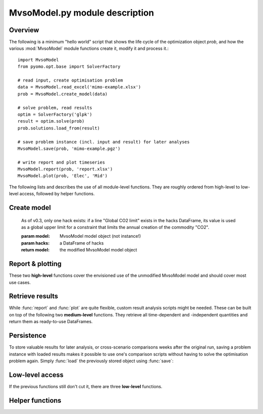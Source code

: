 .. module:: MvsoModel

MvsoModel.py module description
--------------------------

Overview
^^^^^^^^

The following is a minimum "hello world" script that shows the life cycle of 
the optimization object `prob`, and how the various :mod:`MvsoModel` module 
functions create it, modify it and process it.::

    import MvsoModel
    from pyomo.opt.base import SolverFactory
    
    # read input, create optimisation problem
    data = MvsoModel.read_excel('mimo-example.xlsx')
    prob = MvsoModel.create_model(data)

    # solve problem, read results
    optim = SolverFactory('glpk')
    result = optim.solve(prob)
    prob.solutions.load_from(result)
    
    # save problem instance (incl. input and result) for later analyses
    MvsoModel.save(prob, 'mimo-example.pgz')

    # write report and plot timeseries
    MvsoModel.report(prob, 'report.xlsx')
    MvsoModel.plot(prob, 'Elec', 'Mid')

The following lists and describes the use of all module-level functions. They
are roughly ordered from high-level to low-level access, followed by helper 
functions.

Create model
^^^^^^^^^^^^

.. function:: read_excel(filename)

  :param str filename: spreadsheet filename
  :return: MvsoModel input dict 
  
  The spreadsheet must contain 7 sheets labelled 'Commodity', 'Process',
  'Process-Commodity', 'Transmission', 'Storage', 'Demand' and 'SupIm'.
  It can contain 2 additional sheets called 'Buy-Sell-Price' and 'Hacks'.
  If present, function :func:`add_hacks` is called by :func:`create_model`
  upon model creation.
  
  Refer to the `mimo-example.xlsx` file for exemplary documentation of the 
  table contents and definitions of all attributes by selecting the column
  titles. 
  
  
.. function:: create_model(data, timesteps)

  Returns a Pyomo `ConcreteModel` object.
  
  :param dict data: input like created by :func:`read_excel`
  :param list timesteps: consecutive list of modelled timesteps
  
  :return: MvsoModel model object
  
  Timestep numbers must match those of the demand and supim timeseries.
  
  If argument ``data`` has the key ``'hacks'``, function :func:`add_hacks` is
  called with ``data['hacks']`` as the second argument.  

  
.. function:: add_hacks(model, hacks)

    Is called by :func:`create_model` to add special elements, e.g.
    constraints, to the model. Each hack, if present, can trigger the creation
    of additional sets, parameters, variables or constraints. Refer to the 
    `code`__ of this function to see which hacks exists and what they do.
    
.. __: https://github.com/tum-ens/MvsoModel/blob/master/MvsoModel.py#L798-L824
    
    As of v0.3, only one hack exists: if a line "Global CO2 limit" exists in
    the hacks DataFrame, its value is used as a global upper limit for a
    constraint that limits the annual creation of the commodity "CO2".
    
    :param model: MvsoModel model object (not instance!)
    :param hacks: a DataFrame of hacks  
    
    :return model: the modified MvsoModel model object

  
Report & plotting
^^^^^^^^^^^^^^^^^

These two **high-level** functions cover the envisioned use of the unmodified
MvsoModel model and should cover most use cases.

.. function:: plot(prob, com, sit, [timesteps=None])

    :param prob: MvsoModel model instance
    :param str com: commodity name to plot
    :param str sit: site name to plot
    :param list timesteps: timesteps to plot, default: all
    
    :return fig: matplotlib figure handle 

  
.. function:: report(prob, filename, commodities, sites)

    Write optimisation result summary to spreadsheet.
    
    :param prob: MvsoModel model instance
    :param str filename: spreadsheet filename, will be overwritten if exists
    :param list commodities: list of commodities for which to output timeseries
    :param list sites: list sites for which to output timeseries


.. _medium-level-functions:
  
Retrieve results
^^^^^^^^^^^^^^^^

While :func:`report` and :func:`plot` are quite flexible, custom
result analysis scripts might be needed. These can be built on top of the
following two **medium-level** functions. They retrieve all time-dependent and
-independent quantities and return them as ready-to-use DataFrames.

.. function:: get_constants(prob)
  
  Return summary DataFrames for time-independent variables
  
  :param prob: MvsoModel model instance
  
  :return: tuple of constants (costs, process, transmission, storage)

  
.. function:: get_timeseries(prob, com, sit, timesteps=None)

  Return DataFrames of all timeseries referring to a given commodity and site

  :param prob: MvsoModel model instance
  :param str com: commodity name
  :param str sit: site name
  :param list timesteps: timesteps, default: all modelled timesteps

  :return: tuple of timeseries (created, consumed, storage, imported, exported) 
    tuple of DataFrames timeseries. These are:

        * created: timeseries of commodity creation, including stock source
        * consumed: timeseries of commodity consumption, including demand
        * storage: timeseries of commodity storage (level, stored, retrieved)
        * imported: timeseries of commodity import (by site)
        * exported: timeseries of commodity export (by site)

        
Persistence
^^^^^^^^^^^

To store valuable results for later analysis, or cross-scenario comparisons
weeks after the original run, saving a problem instance with loaded results
makes it possible to use one's comparison scripts without having to solve the
optimisation problem again. Simply :func:`load` the previously stored object 
using :func:`save`:

.. function:: save(prob, filename)

    Save rivus model instance to a gzip'ed pickle file
    
    `Pickle <https://docs.python.org/2/library/pickle.html>`_ is the standard
    Python way of serializing and de-serializing Python objects. By using it,
    saving any object, in case of this function a Pyomo ConcreteModel, becomes
    a twoliner.
    
    `GZip <https://docs.python.org/2/library/gzip.html>`_ is a standard Python
    compression library that is used to transparently compress the pickle file
    further.
    
    It is used over the possibly more compact bzip2 compression due to the
    lower runtime. Source: <http://stackoverflow.com/a/18475192/2375855>
    
    :param prob: a rivus model instance
    :param str filename: pickle file to be written
        
    :return: nothing
        
.. function:: load(filename)

    Load a rivus model instance from a gzip'ed pickle file
    
    :param str filename: pickle file
    
    :return prob: the unpickled rivus model instance

Low-level access
^^^^^^^^^^^^^^^^

If the previous functions still don't cut it, there are three **low-level**
functions.

.. function:: list_entities(prob, entity_type)

  :param prob: MvsoModel model instance
  :param str entity_type: allowed values: set, par, var, con, obj 
  
  :return: a DataFrame with name, description and domain of entities

.. function:: get_entity(prob, name)

  :param prob: MvsoModel model instance
  :param str name: name of a model entity

  :return: Series with values of model entity
  
.. function:: get_entities(prob, names)

  :param prob: MvsoModel model instance
  :param list name: list of model entity names
  
  :return: DataFrame with values entities in columns
  
  Only call ``get_entities`` for entities that share identical
  domains. This can be checked with :func:`list_entities`. For example,
  variable ``cap_pro`` naturally has the same domain as ``cap_pro_new``.
  
Helper functions
^^^^^^^^^^^^^^^^

.. function:: annuity_factor(n, i)

  Annuity factor formula.

  Evaluates the annuity factor formula for depreciation duration
  and interest rate. Works also well for equally sized numpy arrays as input.
    
  :param int n: number of depreciation periods (years)
  :param float i: interest rate (e.g. 0.06 means 6 %)

  :return: value of the expression :math:`\frac{(1+i)^n i}{(1+i)^n - 1}`

  
.. function:: commodity_balance(m, tm, sit, com)

  Calculate commodity balance at given timestep.

  For a given commodity, site and timestep, calculate the balance of
  consumed (to process/storage/transmission, counts positive) and provided
  (from process/storage/transmission, counts negative) energy. Used as helper
  function in :func:`create_model` for defining constraints on demand and 
  stock commodities.

  :param m: the ConcreteModel object
  :param tm: the timestep number
  :param sit: the site
  :param co: the commodity

  :return: amount of consumed (positive) or provided (negative) energy

  
.. function:: split_columns(columns, [sep='.'])

  Given a list of column labels containing a separator string (default: '.'),
  derive a MulitIndex that is split at the separator string.
  
  :param list columns: column labels, each containing the separator string
  :param str sep: the separator string (default: '.')
  
  :return: a MultiIndex corresponding to input, with levels split at separator
  
  
.. function:: to_color(obj=None)

  Assign a deterministic pseudo-random color to argument.

  If :data:`COLORS[obj] <COLORS>` is set, return that. Otherwise, create a
  deterministically random color from the :func:`hash` of that object. For
  strings, this value depends only on the string content, so that identical
  strings always yield the same color.

  :param obj: any hashable object

  :return: a `(r,g,b)` tuple if COLORS[obj] exists, otherwise a hexstring

.. data:: COLORS
  
  :class:`dict` of process and site colors. Colors are stored as `(r,g,b)`
  tuples in range `0-255` each. To retrieve a color in a form usable with 
  matplotlib, used the helper function :func:`to_color`.
  
  This snippet from the  example script `runme.py` shows how to add custom 
  colors::
      
      # add or change plot colours
      my_colors = {
          'South': (230, 200, 200),
          'Mid': (200, 230, 200),
          'North': (200, 200, 230)}
      for country, color in my_colors.items():
          MvsoModel.COLORS[country] = color
